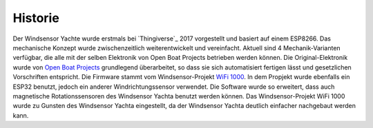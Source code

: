 Historie
========

Der Windsensor Yachte wurde erstmals bei `Thingiverse`_ 2017 vorgestellt und basiert auf einem ESP8266. Das mechanische Konzept wurde zwischenzeitlich weiterentwickelt und vereinfacht. Aktuell sind 4 Mechanik-Varianten verfügbar, die alle mit der selben Elektronik von Open Boat Projects betrieben werden können. Die Original-Elektronik wurde von `Open Boat Projects`_ grundlegend überarbeitet, so dass sie sich automatisiert fertigen lässt und gesetzlichen Vorschriften entspricht. Die Firmware stammt vom Windsensor-Projekt `WiFi 1000`_. In dem Propjekt wurde ebenfalls ein ESP32 benutzt, jedoch ein anderer Windrichtungssensor verwendet. Die Software wurde so erweitert, dass auch magnetische Rotationssensoren des Windsensor Yachta benutzt werden können. Das Windsensor-Projekt WiFi 1000 wurde zu Gunsten des Windsensor Yachta eingestellt, da der Windsensor Yachta deutlich einfacher nachgebaut werden kann. 

.. _Thingivers: https://www.thingiverse.com/thing:2261719
.. _Open Boat Projects: https://https://open-boat-projects.org/
.. _WiFi 1000: https://gitlab.com/norbertwalter67/Windsensor_WiFi_1000
